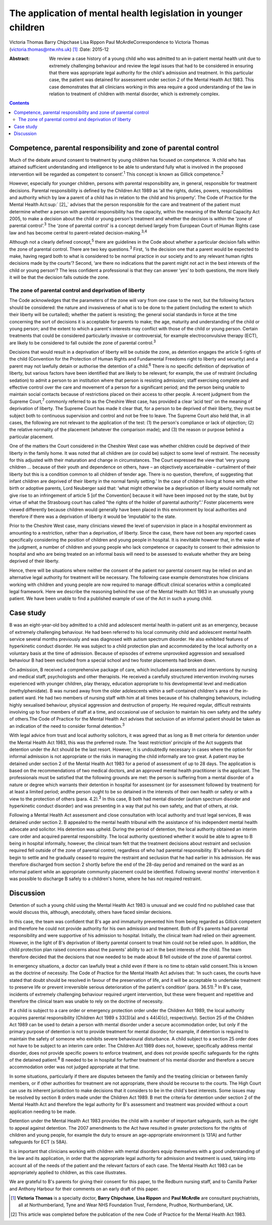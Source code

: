 ================================================================
The application of mental health legislation in younger children
================================================================



Victoria Thomas
Barry Chipchase
Lisa Rippon
Paul McArdleCorrespondence to Victoria Thomas
(victoria.thomas@ntw.nhs.uk)  [1]_
:Date: 2015-12

:Abstract:
   We review a case history of a young child who was admitted to an
   in-patient mental health unit due to extremely challenging behaviour
   and review the legal issues that had to be considered in ensuring
   that there was appropriate legal authority for the child's admission
   and treatment. In this particular case, the patient was detained for
   assessment under section 2 of the Mental Health Act 1983. This case
   demonstrates that all clinicians working in this area require a good
   understanding of the law in relation to treatment of children with
   mental disorder, which is extremely complex.


.. contents::
   :depth: 3
..

.. _S1:

Competence, parental responsibility and zone of parental control
================================================================

Much of the debate around consent to treatment by young children has
focused on competence. ‘A child who has attained sufficient
understanding and intelligence to be able to understand fully what is
involved in the proposed intervention will be regarded as competent to
consent’.\ :sup:`1` This concept is known as Gillick
competence.\ :sup:`2`

However, especially for younger children, persons with parental
responsibility are, in general, responsible for treatment decisions.
Parental responsibility is defined by the Children Act 1989 as ‘all the
rights, duties, powers, responsibilities and authority which by law a
parent of a child has in relation to the child and his property’. The
Code of Practice for the Mental Health Act\ :sup:` [2]_` advises that
the person responsible for the care and treatment of the patient must
determine whether a person with parental responsibility has the
capacity, within the meaning of the Mental Capacity Act 2005, to make a
decision about the child or young person's treatment and whether the
decision is within the ‘zone of parental control’.\ :sup:`3` The ‘zone
of parental control’ is a concept derived largely from European Court of
Human Rights case law and has become central to parent-related
decision-making.\ :sup:`3,4`

Although not a clearly defined concept,\ :sup:`5` there are guidelines
in the Code about whether a particular decision falls within the zone of
parental control. There are two key questions.\ :sup:`3` First, ‘is the
decision one that a parent would be expected to make, having regard both
to what is considered to be normal practice in our society and to any
relevant human rights decisions made by the courts’? Second, ‘are there
no indications that the parent might not act in the best interests of
the child or young person’? The less confident a professional is that
they can answer ‘yes’ to both questions, the more likely it will be that
the decision falls outside the zone.

.. _S2:

The zone of parental control and deprivation of liberty
-------------------------------------------------------

The Code acknowledges that the parameters of the zone will vary from one
case to the next, but the following factors should be considered: the
nature and invasiveness of what is to be done to the patient (including
the extent to which their liberty will be curtailed); whether the
patient is resisting; the general social standards in force at the time
concerning the sort of decisions it is acceptable for parents to make;
the age, maturity and understanding of the child or young person; and
the extent to which a parent's interests may conflict with those of the
child or young person. Certain treatments that could be considered
particularly invasive or controversial, for example electroconvulsive
therapy (ECT), are likely to be considered to fall outside the zone of
parental control.\ :sup:`3`

Decisions that would result in a deprivation of liberty will be outside
the zone, as detention engages the article 5 rights of the child
(Convention for the Protection of Human Rights and Fundamental Freedoms
right to liberty and security) and a parent may not lawfully detain or
authorise the detention of a child.\ :sup:`6` There is no specific
definition of deprivation of liberty, but various factors have been
identified that are likely to be relevant; for example, the use of
restraint (including sedation) to admit a person to an institution where
that person is resisting admission; staff exercising complete and
effective control over the care and movement of a person for a
significant period; and the person being unable to maintain social
contacts because of restrictions placed on their access to other people.
A recent judgment from the Supreme Court,\ :sup:`7` commonly referred to
as the Cheshire West case, has provided a clear ‘acid test’ on the
meaning of deprivation of liberty. The Supreme Court has made it clear
that, for a person to be deprived of their liberty, they must be subject
both to continuous supervision and control and not be free to leave. The
Supreme Court also held that, in all cases, the following are not
relevant to the application of the test: (1) the person's compliance or
lack of objection; (2) the relative normality of the placement (whatever
the comparison made); and (3) the reason or purpose behind a particular
placement.

One of the matters the Court considered in the Cheshire West case was
whether children could be deprived of their liberty in the family home.
It was noted that all children are (or could be) subject to some level
of restraint. The necessity for this adjusted with their maturation and
change in circumstances. The Court expressed the view that ‘very young
children … because of their youth and dependence on others, have – an
objectively ascertainable – curtailment of their liberty but this is a
condition common to all children of tender age. There is no question,
therefore, of suggesting that infant children are deprived of their
liberty in the normal family setting.’ In the case of children living at
home with either birth or adoptive parents, Lord Neuberger said that:
‘what might otherwise be a deprivation of liberty would normally not
give rise to an infringement of article 5 [of the Convention] because it
will have been imposed not by the state, but by virtue of what the
Strasbourg court has called “the rights of the holder of parental
authority”.’ Foster placements were viewed differently because children
would generally have been placed in this environment by local
authorities and therefore if there was a deprivation of liberty it would
be ‘imputable’ to the state.

Prior to the Cheshire West case, many clinicians viewed the level of
supervision in place in a hospital environment as amounting to a
restriction, rather than a deprivation, of liberty. Since the case,
there have not been any reported cases specifically considering the
position of children and young people in hospital. It is inevitable
however that, in the wake of the judgment, a number of children and
young people who lack competence or capacity to consent to their
admission to hospital and who are being treated on an informal basis
will need to be assessed to evaluate whether they are being deprived of
their liberty.

Hence, there will be situations where neither the consent of the patient
nor parental consent may be relied on and an alternative legal authority
for treatment will be necessary. The following case example demonstrates
how clinicians working with children and young people are now required
to manage difficult clinical scenarios within a complicated legal
framework. Here we describe the reasoning behind the use of the Mental
Health Act 1983 in an unusually young patient. We have been unable to
find a published example of use of the Act in such a young child.

.. _S3:

Case study
==========

B was an eight-year-old boy admitted to a child and adolescent mental
health in-patient unit as an emergency, because of extremely challenging
behaviour. He had been referred to his local community child and
adolescent mental health service several months previously and was
diagnosed with autism spectrum disorder. He also exhibited features of
hyperkinetic conduct disorder. He was subject to a child protection plan
and accommodated by the local authority on a voluntary basis at the time
of admission. Because of episodes of extreme unprovoked aggression and
sexualised behaviour B had been excluded from a special school and two
foster placements had broken down.

On admission, B received a comprehensive package of care, which included
assessments and interventions by nursing and medical staff,
psychologists and other therapists. He received a carefully structured
intervention involving nurses experienced with younger children, play
therapy, education appropriate to his developmental level and medication
(methylphenidate). B was nursed away from the older adolescents within a
self-contained children's area of the in-patient ward. He had two
members of nursing staff with him at all times because of his
challenging behaviours, including highly sexualised behaviour, physical
aggression and destruction of property. He required regular, difficult
restraints involving up to four members of staff at a time, and
occasional use of seclusion to maintain his own safety and the safety of
others.The Code of Practice for the Mental Health Act advises that
seclusion of an informal patient should be taken as an indication of the
need to consider formal detention.\ :sup:`3`

With legal advice from trust and local authority solicitors, it was
agreed that as long as B met criteria for detention under the Mental
Health Act 1983, this was the preferred route. The ‘least restriction’
principle of the Act suggests that detention under the Act should be the
last resort. However, it is undoubtedly necessary in cases where the
option for informal admission is not appropriate or the risks in
managing the child informally are too great. A patient may be detained
under section 2 of the Mental Health Act 1983 for a period of assessment
of up to 28 days. The application is based on the recommendations of two
medical doctors, and an approved mental health practitioner is the
applicant. The professionals must be satisfied that the following
grounds are met: the person is suffering from a mental disorder of a
nature or degree which warrants their detention in hospital for
assessment (or for assessment followed by treatment) for at least a
limited period; andthe person ought to be so detained in the interests
of their own health or safety or with a view to the protection of others
(para. 4.2).\ :sup:`3` In this case, B both had mental disorder (autism
spectrum disorder and hyperkinetic conduct disorder) and was presenting
in a way that put his own safety, and that of others, at risk.

Following a Mental Health Act assessment and close consultation with
local authority and trust legal services, B was detained under section
2. B appealed to the mental health tribunal with the assistance of his
independent mental health advocate and solicitor. His detention was
upheld. During the period of detention, the local authority obtained an
interim care order and acquired parental responsibility. The local
authority questioned whether it would be able to agree to B being in
hospital informally, however, the clinical team felt that the treatment
decisions about restraint and seclusion required fell outside of the
zone of parental control, regardless of who had parental responsibility.
B's behaviours did begin to settle and he gradually ceased to require
the restraint and seclusion that he had earlier in his admission. He was
therefore discharged from section 2 shortly before the end of the 28-day
period and remained on the ward as an informal patient while an
appropriate community placement could be identified. Following several
months' intervention it was possible to discharge B safely to a
children's home, where he has not required restraint.

.. _S4:

Discussion
==========

Detention of such a young child using the Mental Health Act 1983 is
unusual and we could find no published case that would discuss this,
although, anecdotally, others have faced similar decisions.

In this case, the team was confident that B's age and immaturity
prevented him from being regarded as Gillick competent and therefore he
could not provide authority for his own admission and treatment. Both of
B's parents had parental responsibility and were supportive of his
admission to hospital. Initially, the clinical team had relied on their
agreement. However, in the light of B's deprivation of liberty parental
consent to treat him could not be relied upon. In addition, the child
protection plan raised concerns about the parents' ability to act in the
best interests of the child. The team therefore decided that the
decisions that now needed to be made about B fell outside of the zone of
parental control.

In emergency situations, a doctor can lawfully treat a child even if
there is no time to obtain valid consent.This is known as the doctrine
of necessity. The Code of Practice for the Mental Health Act advises
that: ‘In such cases, the courts have stated that doubt should be
resolved in favour of the preservation of life, and it will be
acceptable to undertake treatment to preserve life or prevent
irreversible serious deterioration of the patient's condition’ (para.
36.51).\ :sup:`3` In B's case, incidents of extremely challenging
behaviour required urgent intervention, but these were frequent and
repetitive and therefore the clinical team was unable to rely on the
doctrine of necessity.

If a child is subject to a care order or emergency protection order
under the Children Act 1989, the local authority acquires parental
responsibility (Children Act 1989 s 33(3)(a) and s 44(4)(c),
respectively). Section 25 of the Children Act 1989 can be used to detain
a person with mental disorder under a secure accommodation order, but
only if the primary purpose of detention is not to provide treatment for
mental disorder, for example, if detention is required to maintain the
safety of someone who exhibits severe behavioural disturbance. A child
subject to a section 25 order does not have to be subject to an interim
care order. The Children Act 1989 does not, however, specifically
address mental disorder, does not provide specific powers to enforce
treatment, and does not provide specific safeguards for the rights of
the detained patient.\ :sup:`8` B needed to be in hospital for further
treatment of his mental disorder and therefore a secure accommodation
order was not judged appropriate at that time.

In some situations, particularly if there are disputes between the
family and the treating clinician or between family members, or if other
authorities for treatment are not appropriate, there should be recourse
to the courts. The High Court can use its inherent jurisdiction to make
decisions that it considers to be in the child's best interests. Some
issues may be resolved by section 8 orders made under the Children Act
1989. B met the criteria for detention under section 2 of the Mental
Health Act and therefore the legal authority for B's assessment and
treatment was provided without a court application needing to be made.

Detention under the Mental Health Act 1983 provides the child with a
number of important safeguards, such as the right to appeal against
detention. The 2007 amendments to the Act have resulted in greater
protections for the rights of children and young people, for example the
duty to ensure an age-appropriate environment (s 131A) and further
safeguards for ECT (s 58A).

It is important that clinicians working with children with mental
disorders equip themselves with a good understanding of the law and its
application, in order that the appropriate legal authority for admission
and treatment is used, taking into account all of the needs of the
patient and the relevant factors of each case. The Mental Health Act
1983 can be appropriately applied to children, as this case illustrates.

We are grateful to B's parents for giving their consent for this paper,
to the Redburn nursing staff, and to Camilla Parker and Anthony Harbour
for their comments on an early draft of this paper.

.. [1]
   **Victoria Thomas** is a specialty doctor, **Barry Chipchase**,
   **Lisa Rippon** and **Paul McArdle** are consultant psychiatrists,
   all at Northumberland, Tyne and Wear NHS Foundation Trust, Ferndene,
   Prudhoe, Northumberland, UK.

.. [2]
   This article was completed before the publication of the new Code of
   Practice for the Mental Health Act 1983.
